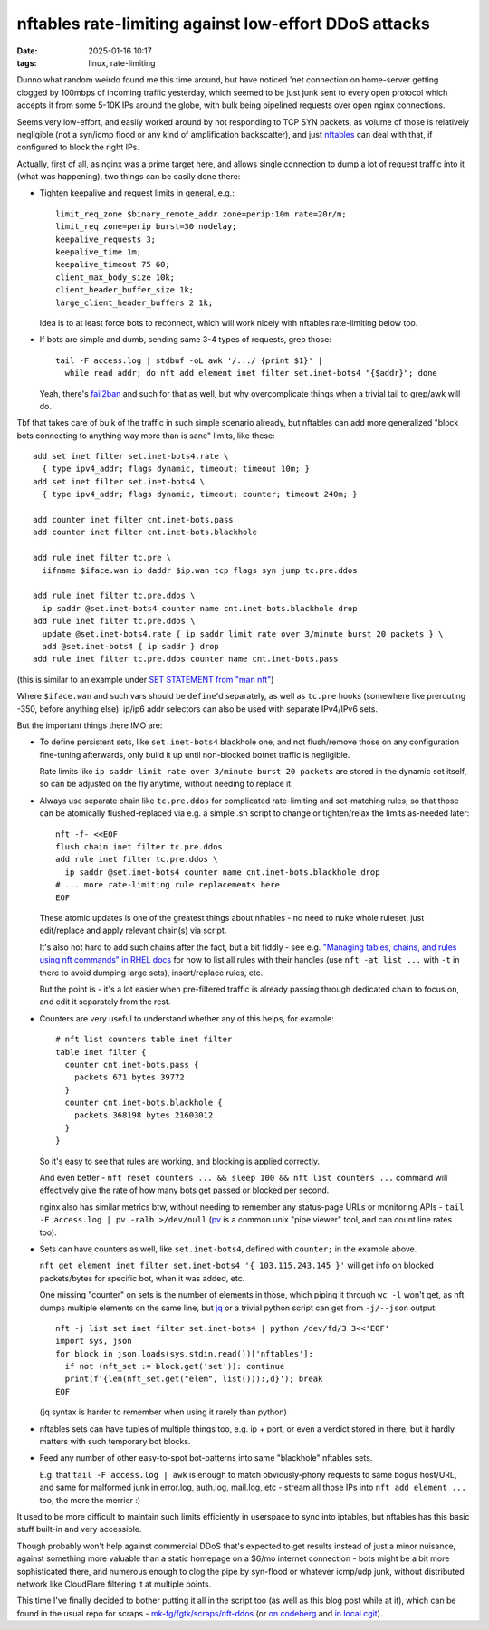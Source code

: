 nftables rate-limiting against low-effort DDoS attacks
######################################################

:date: 2025-01-16 10:17
:tags: linux, rate-limiting


Dunno what random weirdo found me this time around, but have noticed 'net
connection on home-server getting clogged by 100mbps of incoming traffic yesterday,
which seemed to be just junk sent to every open protocol which accepts it from some
5-10K IPs around the globe, with bulk being pipelined requests over open nginx connections.

Seems very low-effort, and easily worked around by not responding to TCP SYN
packets, as volume of those is relatively negligible (not a syn/icmp flood
or any kind of amplification backscatter), and just nftables_ can deal with that,
if configured to block the right IPs.

Actually, first of all, as nginx was a prime target here, and allows single
connection to dump a lot of request traffic into it (what was happening),
two things can be easily done there:

- Tighten keepalive and request limits in general, e.g.::

    limit_req_zone $binary_remote_addr zone=perip:10m rate=20r/m;
    limit_req zone=perip burst=30 nodelay;
    keepalive_requests 3;
    keepalive_time 1m;
    keepalive_timeout 75 60;
    client_max_body_size 10k;
    client_header_buffer_size 1k;
    large_client_header_buffers 2 1k;

  Idea is to at least force bots to reconnect, which will work nicely with
  nftables rate-limiting below too.

- If bots are simple and dumb, sending same 3-4 types of requests, grep those::

    tail -F access.log | stdbuf -oL awk '/.../ {print $1}' |
      while read addr; do nft add element inet filter set.inet-bots4 "{$addr}"; done

  Yeah, there's fail2ban_ and such for that as well, but why
  overcomplicate things when a trivial tail to grep/awk will do.

Tbf that takes care of bulk of the traffic in such simple scenario already,
but nftables can add more generalized "block bots connecting to anything way
more than is sane" limits, like these::

  add set inet filter set.inet-bots4.rate \
    { type ipv4_addr; flags dynamic, timeout; timeout 10m; }
  add set inet filter set.inet-bots4 \
    { type ipv4_addr; flags dynamic, timeout; counter; timeout 240m; }

  add counter inet filter cnt.inet-bots.pass
  add counter inet filter cnt.inet-bots.blackhole

  add rule inet filter tc.pre \
    iifname $iface.wan ip daddr $ip.wan tcp flags syn jump tc.pre.ddos

  add rule inet filter tc.pre.ddos \
    ip saddr @set.inet-bots4 counter name cnt.inet-bots.blackhole drop
  add rule inet filter tc.pre.ddos \
    update @set.inet-bots4.rate { ip saddr limit rate over 3/minute burst 20 packets } \
    add @set.inet-bots4 { ip saddr } drop
  add rule inet filter tc.pre.ddos counter name cnt.inet-bots.pass

(this is similar to an example under `SET STATEMENT from "man nft"`_)

Where ``$iface.wan`` and such vars should be ``define``'d separately,
as well as ``tc.pre`` hooks (somewhere like prerouting -350, before anything else).
ip/ip6 addr selectors can also be used with separate IPv4/IPv6 sets.

But the important things there IMO are:

- To define persistent sets, like ``set.inet-bots4`` blackhole one,
  and not flush/remove those on any configuration fine-tuning afterwards,
  only build it up until non-blocked botnet traffic is negligible.

  Rate limits like ``ip saddr limit rate over 3/minute burst 20 packets``
  are stored in the dynamic set itself, so can be adjusted on the fly anytime,
  without needing to replace it.

- Always use separate chain like ``tc.pre.ddos`` for complicated rate-limiting
  and set-matching rules, so that those can be atomically flushed-replaced via
  e.g. a simple .sh script to change or tighten/relax the limits as-needed later::

    nft -f- <<EOF
    flush chain inet filter tc.pre.ddos
    add rule inet filter tc.pre.ddos \
      ip saddr @set.inet-bots4 counter name cnt.inet-bots.blackhole drop
    # ... more rate-limiting rule replacements here
    EOF

  These atomic updates is one of the greatest things about nftables - no need to
  nuke whole ruleset, just edit/replace and apply relevant chain(s) via script.

  It's also not hard to add such chains after the fact, but a bit fiddly -
  see e.g. `"Managing tables, chains, and rules using nft commands" in RHEL docs`_
  for how to list all rules with their handles (use ``nft -at list ...`` with
  ``-t`` in there to avoid dumping large sets), insert/replace rules, etc.

  But the point is - it's a lot easier when pre-filtered traffic is already
  passing through dedicated chain to focus on, and edit it separately from the rest.

- Counters are very useful to understand whether any of this helps, for example::

    # nft list counters table inet filter
    table inet filter {
      counter cnt.inet-bots.pass {
        packets 671 bytes 39772
      }
      counter cnt.inet-bots.blackhole {
        packets 368198 bytes 21603012
      }
    }

  So it's easy to see that rules are working, and blocking is applied correctly.

  And even better - ``nft reset counters ... && sleep 100 && nft list counters ...``
  command will effectively give the rate of how many bots get passed or blocked per second.

  nginx also has similar metrics btw, without needing to remember any status-page
  URLs or monitoring APIs - ``tail -F access.log | pv -ralb >/dev/null``
  (pv_ is a common unix "pipe viewer" tool, and can count line rates too).

- Sets can have counters as well, like ``set.inet-bots4``,
  defined with ``counter;`` in the example above.

  ``nft get element inet filter set.inet-bots4 '{ 103.115.243.145 }'``
  will get info on blocked packets/bytes for specific bot, when it was added, etc.

  One missing "counter" on sets is the number of elements in those, which piping
  it through ``wc -l`` won't get, as nft dumps multiple elements on the same line,
  but jq_ or a trivial python script can get from ``-j/--json`` output::

    nft -j list set inet filter set.inet-bots4 | python /dev/fd/3 3<<'EOF'
    import sys, json
    for block in json.loads(sys.stdin.read())['nftables']:
      if not (nft_set := block.get('set')): continue
      print(f'{len(nft_set.get("elem", list())):,d}'); break
    EOF

  (jq syntax is harder to remember when using it rarely than python)

- nftables sets can have tuples of multiple things too, e.g. ip + port, or even
  a verdict stored in there, but it hardly matters with such temporary bot blocks.

- Feed any number of other easy-to-spot bot-patterns into same "blackhole" nftables sets.

  E.g. that ``tail -F access.log | awk`` is enough to match obviously-phony
  requests to same bogus host/URL, and same for malformed junk in error.log,
  auth.log, mail.log, etc - stream all those IPs into ``nft add element ...``
  too, the more the merrier :)

It used to be more difficult to maintain such limits efficiently in userspace to
sync into iptables, but nftables has this basic stuff built-in and very accessible.

Though probably won't help against commercial DDoS that's expected to get results
instead of just a minor nuisance, against something more valuable than a static
homepage on a $6/mo internet connection - bots might be a bit more sophisticated there,
and numerous enough to clog the pipe by syn-flood or whatever icmp/udp junk,
without distributed network like CloudFlare filtering it at multiple points.

This time I've finally decided to bother putting it all in the script too
(as well as this blog post while at it), which can be found in the usual repo
for scraps - `mk-fg/fgtk/scraps/nft-ddos`_ (or `on codeberg`_ and `in local cgit`_).


.. _nftables: https://wiki.nftables.org/
.. _fail2ban: http://www.fail2ban.org/
.. _SET STATEMENT from "man nft": https://man.archlinux.org/man/nft.8#SET_STATEMENT
.. _"Managing tables, chains, and rules using nft commands" in RHEL docs:
  https://docs.redhat.com/en/documentation/red_hat_enterprise_linux/8/html/securing_networks/getting-started-with-nftables_securing-networks#proc_managing-tables-chains-and-rules-using-nft-commands_assembly_creating-and-managing-nftables-tables-chains-and-rules
.. _pv: https://www.ivarch.com/programs/pv.shtml
.. _jq: https://jqlang.github.io/jq/
.. _mk-fg/fgtk/scraps/nft-ddos: https://github.com/mk-fg/fgtk/blob/master/scraps/nft-ddos
.. _on codeberg: https://codeberg.org/mk-fg/fgtk/src/branch/master/scraps/nft-ddos
.. _in local cgit: https://fraggod.net/code/git/fgtk/tree/scraps/nft-ddos
